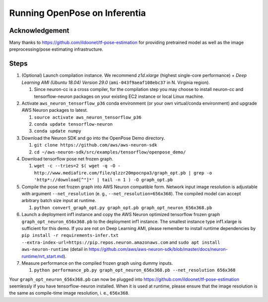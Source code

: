 .. _tensorflow-openpose:

Running OpenPose on Inferentia
==============================

Acknowledgement
---------------

Many thanks to https://github.com/ildoonet/tf-pose-estimation for
providing pretrained model as well as the image preprocessing/pose
estimating infrastructure.

Steps
-----

1. (Optional) Launch compilation instance. We recommend *z1d.xlarge*
   (highest single-core performance) + *Deep Learning AMI (Ubuntu 18.04)
   Version 29.0* (``ami-043f9aeaf108ebc37`` in N. Virginia region).

   1. Since neuron-cc is a cross compiler, for the compilation step you
      may choose to install neuron-cc and tensorflow-neuron packages on
      your existing EC2 instance or local Linux machine.

2. Activate ``aws_neuron_tensorflow_p36`` conda environment (or your own
   virtual/conda environment) and upgrade AWS Neuron packages to latest.

   1. ``source activate aws_neuron_tensorflow_p36``
   2. ``conda update tensorflow-neuron``
   3. ``conda update numpy``

3. Download the Neuron SDK and go into the OpenPose Demo directory.

   1. ``git clone https://github.com/aws/aws-neuron-sdk``
   2. ``cd ~/aws-neuron-sdk/src/examples/tensorflow/openpose_demo/``

4. Download tensorflow pose net frozen graph.

   1. ``wget -c --tries=2 $( wget -q -O - http://www.mediafire.com/file/qlzzr20mpocnpa3/graph_opt.pb | grep -o 'http*://download[^"]*' | tail -n 1 ) -O graph_opt.pb``

5. Compile the pose net frozen graph into AWS Neuron compatible form.
   Network input image resolution is adjustable with argument
   ``--net_resolution`` (e. g., ``--net_resolution=656x368``). The
   compiled model can accept arbitrary batch size input at runtime.

   1. ``python convert_graph_opt.py graph_opt.pb graph_opt_neuron_656x368.pb``

6. Launch a deployment inf1 instance and copy the AWS Neuron optimized
   tensorflow frozen graph ``graph_opt_neuron_656x368.pb`` to the
   deployment inf1 instance. The smallest instance type inf1.xlarge is
   sufficient for this demo. If you are not on Deep Learning AMI, please
   remember to install runtime dependencies by
   ``pip install -r requirements-infer.txt --extra-index-url=https://pip.repos.neuron.amazonaws.com``
   and ``sudo apt install aws-neuron-runtime`` (detail in
   https://github.com/aws/aws-neuron-sdk/blob/master/docs/neuron-runtime/nrt_start.md).
7. Measure performance on the compiled frozen graph using dummy inputs.

   1. ``python performance_pb.py graph_opt_neuron_656x368.pb --net_resolution 656x368``

Your ``graph_opt_neuron_656x368.pb`` can now be plugged into
https://github.com/ildoonet/tf-pose-estimation seemlessly if you have
tensorflow-neuron installed. When it is used at runtime, please ensure
that the image resolution is the same as compile-time image resolution,
i. e., ``656x368``.
